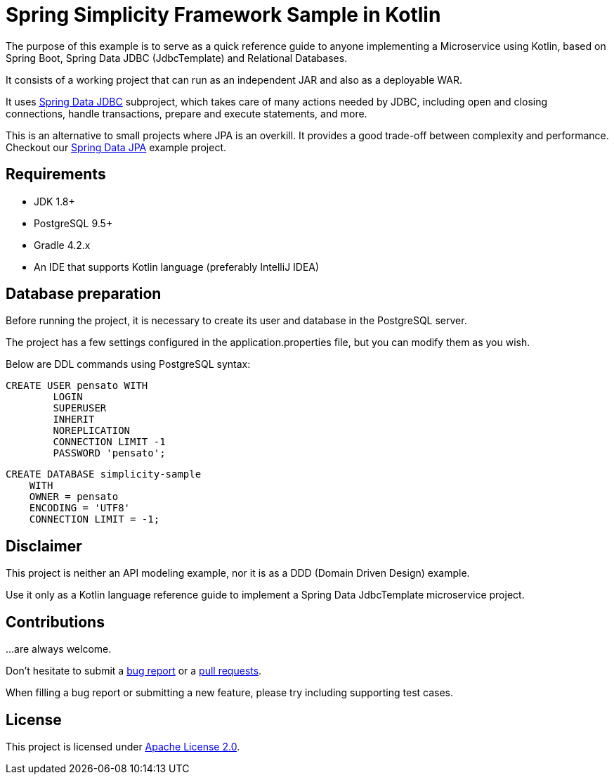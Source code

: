= Spring Simplicity Framework Sample in Kotlin

The purpose of this example is to serve as a quick reference guide to anyone implementing a Microservice using Kotlin,
 based on Spring Boot, Spring Data JDBC (JdbcTemplate) and Relational Databases.

It consists of a working project that can run as an independent JAR and also as a deployable WAR.

It uses https://docs.spring.io/spring/docs/current/spring-framework-reference/html/jdbc.html[Spring Data JDBC]
 subproject, which takes care of many actions needed by JDBC, including open and closing connections,
 handle transactions, prepare and execute statements, and more.

This is an alternative to small projects where JPA is an overkill. It provides a good trade-off between
 complexity and performance. Checkout our https://github.com/alexpensato/spring-data-jpa-example[Spring Data JPA]
 example project.

== Requirements
* JDK 1.8+
* PostgreSQL 9.5+
* Gradle 4.2.x
* An IDE that supports Kotlin language (preferably IntelliJ IDEA)

== Database preparation

Before running the project, it is necessary to create its user and database in the PostgreSQL server.

The project has a few settings configured in the application.properties file, but you can modify them as you wish.

Below are DDL commands using PostgreSQL syntax:

[source, sql]
----
CREATE USER pensato WITH
	LOGIN
	SUPERUSER
	INHERIT
	NOREPLICATION
	CONNECTION LIMIT -1
	PASSWORD 'pensato';
----

[source, sql]
----
CREATE DATABASE simplicity-sample
    WITH
    OWNER = pensato
    ENCODING = 'UTF8'
    CONNECTION LIMIT = -1;
----

== Disclaimer

This project is neither an API modeling example, nor it is as a DDD (Domain Driven Design) example.

Use it only as a Kotlin language reference guide to implement a Spring Data JdbcTemplate microservice project.


== Contributions

…are always welcome.

Don’t hesitate to submit a https://github.com/alexpensato/spring-boot-repositories-samples/issues[bug report] or a
https://github.com/alexpensato/spring-boot-repositories-samples/pulls[pull requests].

When filling a bug report or submitting a new feature, please try including supporting test cases.


== License

This project is licensed under http://www.apache.org/licenses/LICENSE-2.0.html[Apache License 2.0].
